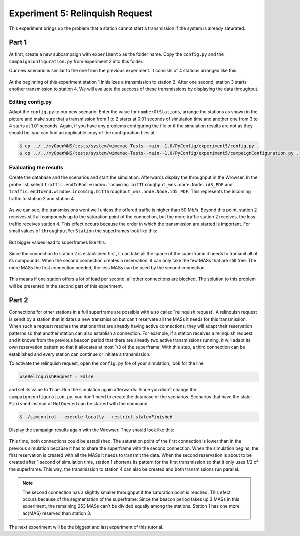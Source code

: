 ################################
Experiment 5: Relinquish Request
################################

This experiment brings up the problem that a station cannot start a transmission if the system is already saturated.

******
Part 1
******

At first, create a new subcampaign with ``experiment5`` as the folder name. Copy the ``config.py`` and the ``campaignconfiguration.py`` from experiment 2 into this folder.

Our new scenario is similar to the one from the previous experiment. It consists of 4 stations arranged like this:

.. figure:: images/experiment5-scenario.png
   :align: center

At the beginning of this experiment station 1 initializes a transmission to station 2. After one second, station 3 starts another transmission to station 4. We will evaluate the success of these transmissions by displaying the data throughput.


Editing config.py
-----------------

Adapt the ``config.py`` to our new scenario: Enter the value for ``numberOfStations``, arrange the stations as shown in the picture and make sure that a transmission from 1 to 2 starts at 0.01 seconds of simulation time and another one from 3 to 4 starts at 1.01 seconds. Again, if you have any problems configuring the file or if the simulation results are not as they should be, you can find an applicable copy of the configuration files at

.. code-block:: bash

    $ cp ../../myOpenWNS/tests/system/wimemac-Tests--main--1.0/PyConfig/experiment5/config.py .
    $ cp ../../myOpenWNS/tests/system/wimemac-Tests--main--1.0/PyConfig/experiment5/campaignConfiguration.py .


Evaluating the results
----------------------

Create the database and the scenarios and start the simulation. Afterwards display the throughput in the Wrowser. In the probe list, select ``traffic.endToEnd.window.incoming.bitThroughput_wns.node.Node.id3_PDF`` and ``traffic.endToEnd.window.incoming.bitThroughput_wns.node.Node.id5_PDF``. This represents the incoming traffic to station 2 and station 4.

.. figure:: images/experiment5-Wrowser_noRR.png
   :align: center

As we can see, the transmissions went well unless the offered traffic is higher than 50 Mb/s. Beyond this point, station 2 receives still all compounds up to the saturation point of the connection, but the more traffic station 2 receives, the less traffic receives station 4. This effect occurs because the order in which the transmission are started is important. For small values of ``throughputPerStation`` the superframes look like this:

.. figure:: images/experiment5-Superframe_twoReservations.png
   :align: center

But bigger values lead to superframes like this:

.. figure:: images/experiment5-Superframe_MajorMinor.png
   :align: center

Since the connection to station 2 is established first, it can take all the space of the superframe it needs to transmit all of its compounds. When the second connection creates a reservation, it can only take the few MASs that are still free. The more MASs the first connection needed, the less MASs can be used by the second connection.

.. figure:: images/experiment5-Superframe_full.png
   :align: center

This means if one station offers a lot of load per second, all other connections are blocked. The solution to this problem will be presented in the second part of this experiment.


******
Part 2
******

Connections for other stations in a full superframe are possible with a so called `relinquish request'. A relinquish request is sendt by a station that initiates a new transmission but can't reservate all the MASs it needs for this transmission. When such a request reaches the stations that are already having active connections, they will adapt their reservation patterns so that another station can also establish a connection. For example, if a station receives a relinquish request and it knows from the previous beacon period that there are already two active transmissions running, it will adapt its own reservation pattern so that it allocates at most 1/3 of the superframe. With this step, a third connection can be established and every station can continue or initiate a transmission.

To activate the relinquish request, open the ``config.py`` file of your simulation, look for the line 

.. code-block:: python

   useRelinquishRequest = False

and set its value to ``True``. Run the simulation again afterwards. Since you didn't change the ``campaignconfiguration.py``, you don't need to create the database or the scenarios. Scenarios that have the state ``Finished`` instead of ``NotQueued`` can be started with the command

.. code-block:: bash

   $ ./simcontrol --execute-locally --restrict-state=Finished

Display the campaign results again with the Wrowser. They should look like this:

.. figure:: images/experiment5-Wrowser_withRR.png
   :align: center

This time, both connections could be established. The saturation point of the first connection is lower than in the previous simulation because it has to share the superframe with the second connection.
When the simulation begins, the first reservation is created with all the MASs it needs to transmit the data. When the second reservation is about to be created after 1 second of simulation time, station 1 shortens its pattern for the first transmission so that it only uses 1/2 of the superframe. This way, the transmission to station 4 can also be created and both transmissions run parallel.

.. note::

    The second connection has a slightly smaller throughput if the saturation point is reached. This efect occurs because of the segmentation of the superframe: Since the beacon period takes up 3 MASs in this experiment, the remaining 253 MASs can't be divided equally among the stations. Station 1 has one more \ac{MAS} reserved than station 3.

The next experiment will be the biggest and last experiment of this tutorial.
